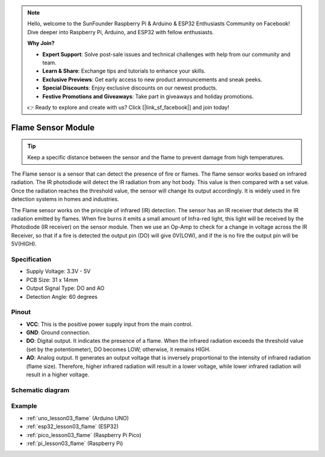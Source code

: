 .. note::

    Hello, welcome to the SunFounder Raspberry Pi & Arduino & ESP32 Enthusiasts Community on Facebook! Dive deeper into Raspberry Pi, Arduino, and ESP32 with fellow enthusiasts.

    **Why Join?**

    - **Expert Support**: Solve post-sale issues and technical challenges with help from our community and team.
    - **Learn & Share**: Exchange tips and tutorials to enhance your skills.
    - **Exclusive Previews**: Get early access to new product announcements and sneak peeks.
    - **Special Discounts**: Enjoy exclusive discounts on our newest products.
    - **Festive Promotions and Giveaways**: Take part in giveaways and holiday promotions.

    👉 Ready to explore and create with us? Click [|link_sf_facebook|] and join today!

.. _cpn_flame:

Flame Sensor Module
==========================

.. image:: img/03_flame_module.png
    :width: 400
    :align: center

.. raw:: html

   <br/>

.. tip::
   Keep a specific distance between the sensor and the flame to prevent damage from high temperatures. 

The Flame sensor is a sensor that can detect the presence of fire or flames. The flame sensor works based on infrared radiation. The IR photodiode will detect the IR radiation from any hot body. This value is then compared with a set value. Once the radiation reaches the threshold value, the sensor will change its output accordingly. It is widely used in fire detection systems in homes and industries.

The Flame sensor works on the principle of infrared (IR) detection. The sensor has an IR receiver that detects the IR radiation emitted by flames. When fire burns it emits a small amount of Infra-red light, this light will be received by the Photodiode (IR receiver) on the sensor module. Then we use an Op-Amp to check for a change in voltage across the IR Receiver, so that if a fire is detected the output pin (DO) will give 0V(LOW), and if the is no fire the output pin will be 5V(HIGH).


Specification
---------------------------
* Supply Voltage: 3.3V - 5V
* PCB Size: 31 x 14mm
* Output Signal Type: DO and AO
* Detection Angle: 60 degrees


Pinout
---------------------------
* **VCC**: This is the positive power supply input from the main control. 
* **GND**: Ground connection.
* **DO**: Digital output. It indicates the presence of a flame. When the infrared radiation exceeds the threshold value (set by the potentiometer), DO becomes LOW; otherwise, it remains HIGH.
* **AO**: Analog output. It generates an output voltage that is inversely proportional to the intensity of infrared radiation (flame size). Therefore, higher infrared radiation will result in a lower voltage, while lower infrared radiation will result in a higher voltage.


Schematic diagram
---------------------------

.. image:: img/03_flame_module_schematic.png
    :width: 100%
    :align: center

.. raw:: html

   <br/>


Example
---------------------------
* :ref:`uno_lesson03_flame` (Arduino UNO)
* :ref:`esp32_lesson03_flame` (ESP32)
* :ref:`pico_lesson03_flame` (Raspberry Pi Pico)
* :ref:`pi_lesson03_flame` (Raspberry Pi)